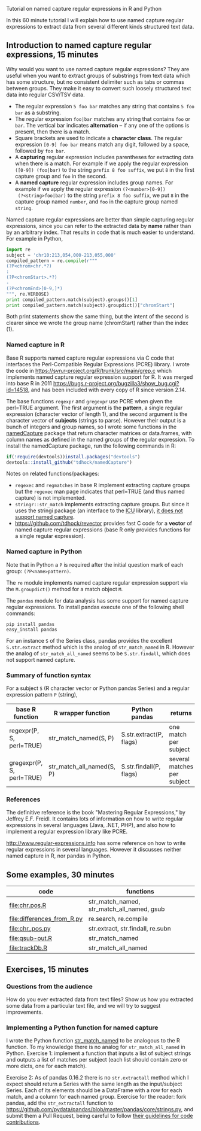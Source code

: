 Tutorial on named capture regular expressions in R and Python

# disable underscore subscripts
#+OPTIONS: ^:nil

In this 60 minute tutorial I will explain how to use named capture
regular expressions to extract data from several different kinds
structured text data.

** Introduction to named capture regular expressions, 15 minutes

Why would you want to use named capture regular expressions? They are
useful when you want to extract groups of substrings from text data
which has some structure, but no consistent delimiter such as tabs or
commas between groups. They make it easy to convert such loosely
structured text data into regular CSV/TSV data.
- The regular expression =5 foo bar= matches any string that contains
  =5 foo bar= as a substring.
- The regular expression =foo|bar= matches any string that contains
  =foo= or =bar=. The vertical bar indicates *alternation* -- if any one
  of the options is present, then there is a match.
- Square brackets are used to indicate a *character class*. The
  regular expression =[0-9] foo bar= means match any digit, followed
  by a space, followed by =foo bar=.
- A *capturing* regular expression includes parentheses for extracting
  data when there is a match. For example if we apply the regular
  expression =([0-9]) (foo|bar)= to the string =prefix 8 foo suffix=,
  we put =8= in the first capture group and =foo= in the second.
- A *named capture* regular expression includes group names. For
  example if we apply the regular expression =(?<number>[0-9])
  (?<string>foo|bar)= to the string =prefix 8 foo suffix=, we put =8=
  in the capture group named =number=, and =foo= in the capture group
  named =string=.

Named capture regular expressions are better than simple capturing
regular expressions, since you can refer to the extracted data by
*name* rather than by an arbitrary index. That results in code that is
much easier to understand. For example in Python,

#+BEGIN_SRC python
import re
subject = 'chr10:213,054,000-213,055,000'
compiled_pattern = re.compile(r"""
(?P<chrom>chr.*?)
:
(?P<chromStart>.*?)
-
(?P<chromEnd>[0-9,]*)
""", re.VERBOSE)
print compiled_pattern.match(subject).groups()[1]
print compiled_pattern.match(subject).groupdict()["chromStart"]
#+END_SRC

Both print statements show the same thing, but the intent of the
second is clearer since we wrote the group name (chromStart) rather
than the index (1).

*** Named capture in R

Base R supports named capture regular expressions via C code that
interfaces the Perl-Compatible Regular Expressions (PCRE) library. I
wrote the code in https://svn.r-project.org/R/trunk/src/main/grep.c
which implements named capture regular expression support for R. It
was merged into base R in 2011
https://bugs.r-project.org/bugzilla3/show_bug.cgi?id=14518, and has
been included with every copy of R since version 2.14.

The base functions =regexpr= and =gregexpr= use PCRE when given the
perl=TRUE argument. The first argument is the *pattern*, a single
regular expression (character vector of length 1), and the second
argument is the character vector of *subjects* (strings to
parse). However their output is a bunch of integers and group names,
so I wrote some functions in the [[https://github.com/tdhock/namedCapture][namedCapture]] package that return
character matrices or data.frames, with column names as defined in the
named groups of the regular expression. To install the namedCapture
package, run the following commands in R:

#+BEGIN_SRC R
if(!require(devtools))install.packages("devtools")
devtools::install_github("tdhock/namedCapture")
#+END_SRC

Notes on related functions/packages: 
- =regexec= and =regmatches= in base R implement extracting capture
  groups but the =regexec= man page indicates that perl=TRUE (and thus
  named capture) is not implemented.
- =stringr::str_match= implements extracting capture groups. But since
  it uses the stringi package (an interface to the [[http://userguide.icu-project.org/strings/regexp][ICU]] library), [[https://github.com/hadley/stringr/pull/16][it
  does not support named capture]].
- https://github.com/tdhock/revector provides fast C code for a
  *vector* of named capture regular expressions (base R only provides
  functions for a single regular expression).

*** Named capture in Python

Note that in Python a =P= is required after the initial question mark
of each group: =(?P<name>pattern)=.

The =re= module implements named capture regular expression support
via the =M.groupdict()= method for a match object =M=.

The =pandas= module for data analysis has some support for named
capture regular expressions. To install pandas execute one of the
following shell commands:

#+BEGIN_SRC shell
pip install pandas
easy_install pandas
#+END_SRC

For an instance =S= of the Series class, pandas provides the excellent
=S.str.extract= method which is the analog of =str_match_named= in
R. However the analog of =str_match_all_named= seems to be
=S.str.findall=, which does not support named capture.

*** Summary of function syntax

For a subject =S= (R character vector or Python pandas Series) and a
regular expression pattern =P= (string),

| base R function           | R wrapper function        | Python pandas           | returns                     |
|---------------------------+---------------------------+-------------------------+-----------------------------|
| regexpr(P, S, perl=TRUE)  | str_match_named(S, P)     | S.str.extract(P, flags) | one match per subject       |
| gregexpr(P, S, perl=TRUE) | str_match_all_named(S, P) | S.str.findall(P, flags) | several matches per subject |

*** References

The definitive reference is the book "Mastering Regular Expressions,"
by Jeffrey E.F. Freidl. It contains lots of information on how to
write regular expressions in several languages (Java, .NET, PHP), and
also how to implement a regular expression library like PCRE.

http://www.regular-expressions.info has some reference on how to write
regular expressions in several languages. However it discusses neither
named capture in R, nor pandas in Python.

** Some examples, 30 minutes

| code                       | functions                                  |
|----------------------------+--------------------------------------------|
| [[file:chr.pos.R]]             | str_match_named, str_match_all_named, gsub |
| [[file:differences_from_R.py]] | re.search, re.compile                      |
| [[file:chr_pos.py]]            | str.extract, str.findall, re.subn          |
| [[file:qsub-out.R]]            | str_match_named                            |
| [[file:trackDb.R]]             | str_match_all_named                        |

** Exercises, 15 minutes

*** Questions from the audience

How do you ever extracted data from text files? Show us how you
extracted some data from a particular text file, and we will try to
suggest improvements.

*** Implementing a Python function for named capture

I wrote the Python function [[file:str_match.py][str_match_named]] to be analogous to the R
function. To my knowledge there is no analog for =str_match_all_named=
in Python. Exercise 1: implement a function that inputs a list of
subject strings and outputs a list of matches per subject (each list
should contain zero or more dicts, one for each match).

Exercise 2: As of pandas 0.16.2 there is no =str.extractall= method
which I expect should return a Series with the same length as the
input/subject Series. Each of its elements should be a DataFrame with
a row for each match, and a column for each named group. Exercise for
the reader: fork pandas, add the =str_extractall= function to
https://github.com/pydata/pandas/blob/master/pandas/core/strings.py,
and submit them a Pull Request, being careful to follow
[[http://pandas.pydata.org/pandas-docs/stable/contributing.html][their guidelines for code contributions]].



